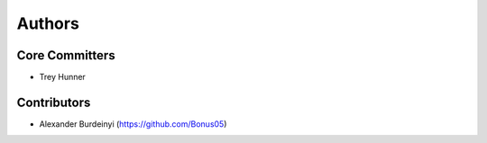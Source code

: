 Authors
=======

Core Committers
---------------

* Trey Hunner

Contributors
------------

* Alexander Burdeinyi (https://github.com/Bonus05)